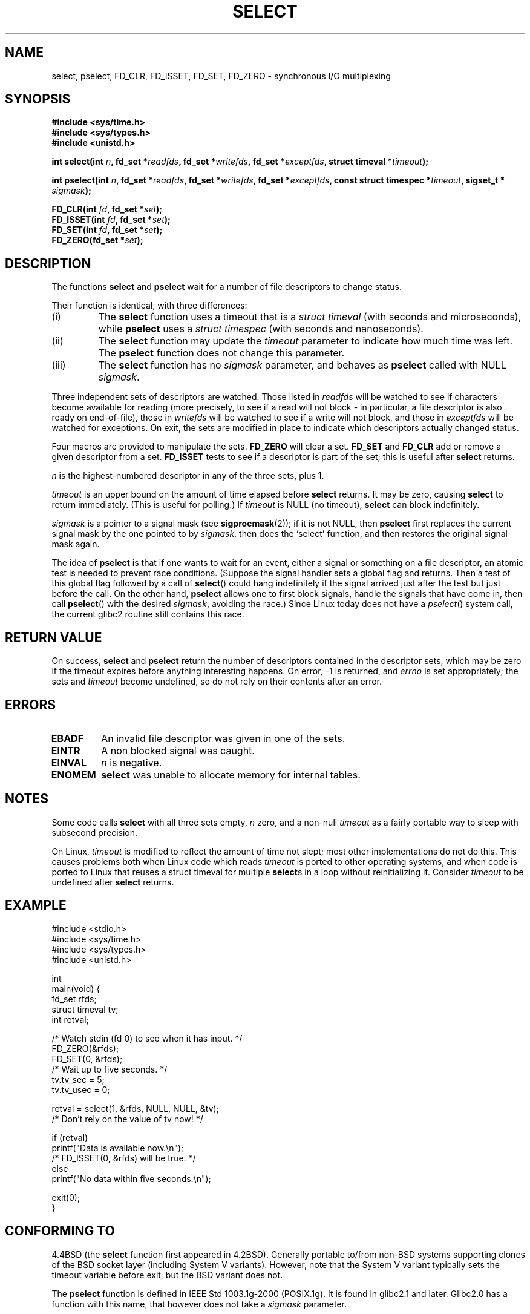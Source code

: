 .\" Hey Emacs! This file is -*- nroff -*- source.
.\"
.\" This manpage is copyright (C) 1992 Drew Eckhardt,
.\"                 copyright (C) 1995 Michael Shields.
.\"
.\" Permission is granted to make and distribute verbatim copies of this
.\" manual provided the copyright notice and this permission notice are
.\" preserved on all copies.
.\"
.\" Permission is granted to copy and distribute modified versions of this
.\" manual under the conditions for verbatim copying, provided that the
.\" entire resulting derived work is distributed under the terms of a
.\" permission notice identical to this one
.\" 
.\" Since the Linux kernel and libraries are constantly changing, this
.\" manual page may be incorrect or out-of-date.  The author(s) assume no
.\" responsibility for errors or omissions, or for damages resulting from
.\" the use of the information contained herein.  The author(s) may not
.\" have taken the same level of care in the production of this manual,
.\" which is licensed free of charge, as they might when working
.\" professionally.
.\" 
.\" Formatted or processed versions of this manual, if unaccompanied by
.\" the source, must acknowledge the copyright and authors of this work.
.\"
.\" Modified 1993-07-24 by Rik Faith <faith@cs.unc.edu>
.\" Modified 1995-05-18 by Jim Van Zandt <jrv@vanzandt.mv.com>
.\" Sun Feb 11 14:07:00 MET 1996  Martin Schulze  <joey@linux.de>
.\"	* layout slightly modified
.\"
.\" Modified Mon Oct 21 23:05:29 EDT 1996 by Eric S. Raymond <esr@thyrsus.com>
.\" Modified Thu Feb 24 01:41:09 CET 2000 by aeb
.\" Modified Thu Feb  9 22:32:09 CET 2001 by bert hubert <ahu@ds9a.nl>, aeb
.\"
.TH SELECT 2 1996-02-11 "Linux 1.2" "Linux Programmer's Manual"
.SH NAME
select, pselect, FD_CLR, FD_ISSET, FD_SET, FD_ZERO \- synchronous I/O multiplexing
.SH SYNOPSIS
.B #include <sys/time.h>
.br
.B #include <sys/types.h>
.br
.B #include <unistd.h>
.sp
\fBint select(int \fIn\fB, fd_set *\fIreadfds\fB,
fd_set *\fIwritefds\fB, fd_set *\fIexceptfds\fB,
struct timeval *\fItimeout\fB);
.sp
\fBint pselect(int \fIn\fB, fd_set *\fIreadfds\fB,
fd_set *\fIwritefds\fB, fd_set *\fIexceptfds\fB,
const struct timespec *\fItimeout\fB, sigset_t * \fIsigmask\fB);
.sp
.BI "FD_CLR(int " fd ", fd_set *" set );
.br
.BI "FD_ISSET(int " fd ", fd_set *" set );
.br
.BI "FD_SET(int " fd ", fd_set *" set );
.br
.BI "FD_ZERO(fd_set *" set );
.fi
.SH DESCRIPTION
The functions
.B select
and
.B pselect
wait for a number of file descriptors to change status.
.PP
Their function is identical, with three differences:
.TP
(i)
The
.B select
function uses a timeout that is a
.I struct timeval
(with seconds and microseconds), while
.B pselect
uses a
.I struct timespec
(with seconds and nanoseconds).
.TP
(ii)
The
.B select
function may update the
.I timeout
parameter to indicate how much time was left. The
.B pselect
function does not change this parameter.
.TP
(iii)
The
.B select
function has no
.I sigmask
parameter, and behaves as
.B pselect
called with NULL
.IR sigmask .
.PP
Three independent sets of descriptors are watched.  Those listed in
.I readfds
will be watched to see if characters become
available for reading (more precisely, to see if a read will not
block - in particular, a file descriptor is also ready on end-of-file),
those in
.I writefds
will be watched to see if a write will not block, and
those in
.I exceptfds
will be watched for exceptions.  On exit, the sets are modified in place
to indicate which descriptors actually changed status.
.PP
Four macros are provided to manipulate the sets.
.B FD_ZERO
will clear a set.
.B FD_SET
and
.B FD_CLR
add or remove a given descriptor from a set.
.B FD_ISSET
tests to see if a descriptor is part of the set; this is useful after
.B select
returns.
.PP
.I n
is the highest-numbered descriptor in any of the three sets, plus 1.
.PP
.I timeout
is an upper bound on the amount of time elapsed before
.B select
returns. It may be zero, causing
.B select
to return immediately. (This is useful for polling.) If
.I timeout
is NULL (no timeout),
.B select
can block indefinitely.
.PP
.I sigmask
is a pointer to a signal mask (see
.BR sigprocmask (2));
if it is not NULL, then
.B pselect
first replaces the current signal mask by the one pointed to by
.IR sigmask ,
then does the `select' function, and then restores the original
signal mask again.
.PP
The idea of
.B pselect
is that if one wants to wait for an event, either a signal
or something on a file descriptor, an atomic test is needed to prevent
race conditions. (Suppose the signal handler sets a global flag and
returns. Then a test of this global flag followed by a call of
.BR select ()
could hang indefinitely if the signal arrived just after the test
but just before the call. On the other hand,
.B pselect
allows one to first block signals, handle the signals that have come in,
then call
.BR pselect ()
with the desired
.IR sigmask ,
avoiding the race.)
Since Linux today does not have a
.IR pselect ()
system call, the current glibc2 routine still contains this race.
.SH RETURN VALUE
On success,
.B select
and
.B pselect
return the number of descriptors contained in the descriptor sets, which
may be zero if the timeout expires before anything interesting happens.
On error, \-1 is returned, and
.I errno
is set appropriately; the sets and
.I timeout
become undefined, so do not
rely on their contents after an error.
.SH ERRORS
.TP
.B EBADF
An invalid file descriptor was given in one of the sets.
.TP
.B EINTR 
A non blocked signal was caught.
.TP
.B EINVAL 
.I n
is negative.
.TP
.B ENOMEM
.B select
was unable to allocate memory for internal tables.
.SH NOTES
Some code calls
.B select
with all three sets empty,
.I n
zero, and a non-null
.I timeout
as a fairly portable way to sleep with subsecond precision.
.PP
On Linux,
.I timeout
is modified to reflect the amount of time not slept; most other
implementations do not do this.  This causes problems both when Linux
code which reads
.I timeout
is ported to other operating systems, and when code is ported to Linux
that reuses a struct timeval for multiple
.BR select s
in a loop without reinitializing it.  Consider
.I timeout
to be undefined after
.B select
returns.
.\" .PP - it is rumoured that:
.\" On BSD, when a timeout occurs, the file descriptor bits are not changed.
.\" - it is certainly true that:
.\" Linux follows SUSv2 and sets the bit masks to zero upon a timeout.
.SH EXAMPLE
.nf
#include <stdio.h>
#include <sys/time.h>
#include <sys/types.h>
#include <unistd.h>

int
main(void) {
    fd_set rfds;
    struct timeval tv;
    int retval;

    /* Watch stdin (fd 0) to see when it has input. */
    FD_ZERO(&rfds);
    FD_SET(0, &rfds);
    /* Wait up to five seconds. */
    tv.tv_sec = 5;
    tv.tv_usec = 0;

    retval = select(1, &rfds, NULL, NULL, &tv);
    /* Don't rely on the value of tv now! */

    if (retval)
        printf("Data is available now.\\n");
        /* FD_ISSET(0, &rfds) will be true. */
    else
        printf("No data within five seconds.\\n");

    exit(0);
}
.fi
.SH CONFORMING TO
4.4BSD (the
.B select
function first appeared in 4.2BSD).  Generally portable to/from
non-BSD systems supporting clones of the BSD socket layer (including
System V variants).  However, note that the System V variant typically
sets the timeout variable before exit, but the BSD variant does not.
.PP
The
.B pselect
function is defined in IEEE Std 1003.1g-2000 (POSIX.1g).
It is found in glibc2.1 and later.
Glibc2.0 has a function with this name, that however does not take a
.I sigmask
parameter.
.SH SEE ALSO
.BR accept (2),
.BR connect (2),
.BR poll (2),
.BR read (2),
.BR recv (2),
.BR send (2),
.BR sigprocmask (2),
.BR write (2)

